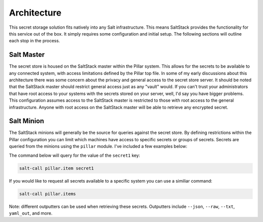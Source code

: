 Architecture
============

This secret storage solution fits natively into any Salt infrastructure. This
means SaltStack provides the functionality for this service out of the box. It
simply requires some configuration and initial setup. The following sections
will outline each stop in the process.

Salt Master
-----------

The secret store is housed on the SaltStack master within the Pillar system.
This allows for the secrets to be available to any connected system, with
access limitations defined by the Pillar top file. In some of my early
discussions about this architecture there was some concern about the privacy
and general access to the secret store server. It should be noted that the
SaltStack master should restrict general access just as any "vault" would. If
you can't trust your administrators that have root access to your systems with
the secrets stored on your server, well, I'd say you have bigger problems. This
configuration assumes access to the SaltStack master is restricted to those
with root access to the general infrastructure. Anyone with root access on the
SaltStack master will be able to retrieve any encrypted secret.

Salt Minion
-----------

The SaltStack minions will generally be the source for queries against the
secret store. By defining restrictions within the Pillar configuration you can
limit which machines have access to specific secrets or groups of secrets.
Secrets are queried from the minions using the ``pillar`` module. I've included
a few examples below:

The command below will query for the value of the ``secret1`` key:

.. code-block:: bash

    salt-call pillar.item secret1

If you would like to request all secrets available to a specific system you can
use a similiar command:

.. code-block:: bash

    salt-call pillar.items

Note: different outputters can be used when retrieving these secrets.
Outputters include ``--json``, ``--raw``, ``--txt``, ``yaml_out``, and more.
